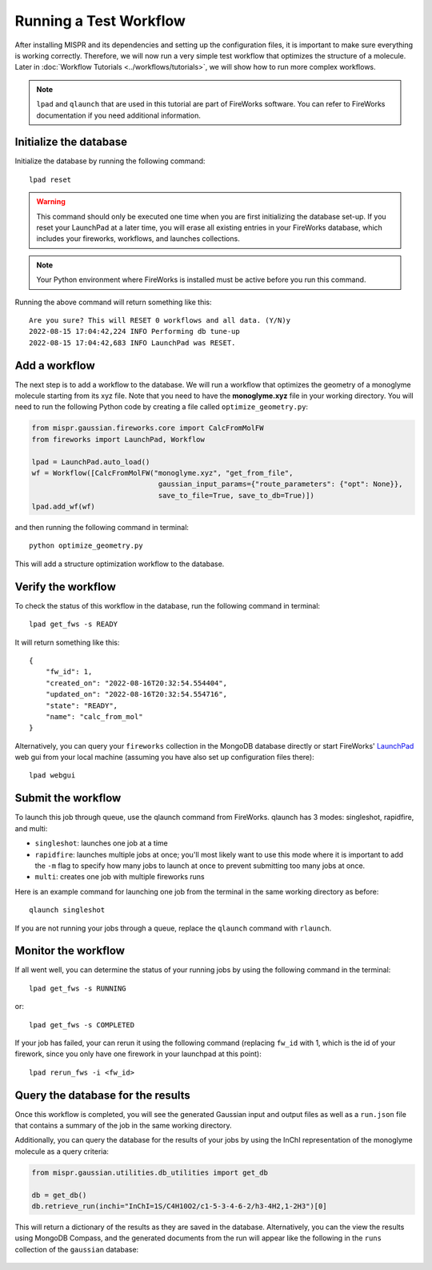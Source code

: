 ===========
Running a Test Workflow
===========
After installing MISPR and its dependencies and setting up the configuration
files, it is important to make sure everything is working correctly.
Therefore, we will now run a very simple test workflow that optimizes the
structure of a molecule. Later in :doc:`Workflow Tutorials <../workflows/tutorials>`,
we will show how to run more complex workflows.

.. note::
    ``lpad`` and ``qlaunch`` that are used in this tutorial are part of
    FireWorks software. You can refer to FireWorks documentation if you
    need additional information.

Initialize the database
------------------------------
Initialize the database by running the following command::

    lpad reset



.. warning::
    This command should only be executed one time when you are first
    initializing the database set-up. If you reset your LaunchPad at a
    later time, you will erase all existing entries in your FireWorks
    database, which includes your fireworks, workflows, and launches
    collections.

.. note::
    Your Python environment where FireWorks is installed must be active
    before you run this command.

Running the above command will return something like this::

    Are you sure? This will RESET 0 workflows and all data. (Y/N)y
    2022-08-15 17:04:42,224 INFO Performing db tune-up
    2022-08-15 17:04:42,683 INFO LaunchPad was RESET.

Add a workflow
------------------------------
The next step is to add a workflow to the database. We will run a
workflow that optimizes the geometry of a monoglyme molecule starting
from its xyz file. Note that you need to have the **monoglyme.xyz** file in
your working directory. You will need to run the following Python code
by creating a file called ``optimize_geometry.py``:

.. code-block:: python

    from mispr.gaussian.fireworks.core import CalcFromMolFW
    from fireworks import LaunchPad, Workflow

    lpad = LaunchPad.auto_load()
    wf = Workflow([CalcFromMolFW("monoglyme.xyz", "get_from_file",
                                  gaussian_input_params={"route_parameters": {"opt": None}},
                                  save_to_file=True, save_to_db=True)])
    lpad.add_wf(wf)

and then running the following command in terminal::

    python optimize_geometry.py


This will add a structure optimization workflow to the database.

Verify the workflow
------------------------------
To check the status of this workflow in the database, run the following
command in terminal::

    lpad get_fws -s READY

It will return something like this::

    {
        "fw_id": 1,
        "created_on": "2022-08-16T20:32:54.554404",
        "updated_on": "2022-08-16T20:32:54.554716",
        "state": "READY",
        "name": "calc_from_mol"
    }

Alternatively, you can query your ``fireworks`` collection in the MongoDB
database directly or start FireWorks' `LaunchPad <https://materialsproject.github.io/fireworks/basesite_tutorial.html?highlight=gui>`_
web gui from your local machine (assuming you have also set up
configuration files there)::

    lpad webgui



Submit the workflow
------------------------------
To launch this job through queue, use the qlaunch command from FireWorks.
qlaunch has 3 modes: singleshot, rapidfire, and multi:

* ``singleshot``: launches one job at a time
* ``rapidfire``: launches multiple jobs at once; you'll most likely
  want to use this mode where it is important to add the ``-m``
  flag to specify how many jobs to launch at once to prevent submitting
  too many jobs at once.
* ``multi``: creates one job with multiple fireworks runs

Here is an example command for launching one job from the terminal in the
same working directory as before::

    qlaunch singleshot

If you are not running your jobs through a queue, replace the
``qlaunch`` command with ``rlaunch``.

Monitor the workflow
------------------------------
If all went well, you can determine the status of your running jobs by
using the following command in the terminal::

    lpad get_fws -s RUNNING

or::

    lpad get_fws -s COMPLETED

If your job has failed, your can rerun it using the following command
(replacing ``fw_id`` with 1, which is the id of your firework, since
you only have one firework in your launchpad at this point)::

    lpad rerun_fws -i <fw_id>

Query the database for the results
------------------------------
Once this workflow is completed, you will see the generated Gaussian
input and output files as well as a ``run.json`` file that contains a
summary of the job in the same working directory.

Additionally, you can query the database for the results of your jobs
by using the InChI representation of the monoglyme molecule as a query
criteria:

.. code-block:: python

    from mispr.gaussian.utilities.db_utilities import get_db

    db = get_db()
    db.retrieve_run(inchi="InChI=1S/C4H10O2/c1-5-3-4-6-2/h3-4H2,1-2H3")[0]

This will return a dictionary of the results as they are saved in the
database. Alternatively, you can the view the results using MongoDB
Compass, and the generated documents from the run will appear like the
following in the ``runs`` collection of the ``gaussian`` database:

.. figure:: ../_static/document.png